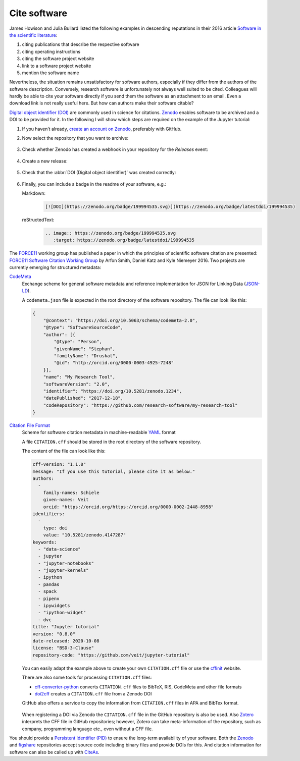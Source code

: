 Cite software
=============

James Howison and Julia Bullard listed the following examples in descending
reputations in their 2016 article `Software in the scientific literature
<https://doi.org/10.1002/asi.23538>`_:

#. citing publications that describe the respective software
#. citing operating instructions
#. citing the software project website
#. link to a software project website
#. mention the software name

Nevertheless, the situation remains unsatisfactory for software authors,
especially if they differ from the authors of the software description.
Conversely, research software is unfortunately not always well suited to be
cited. Colleagues will hardly be able to cite your software directly if you send
them the software as an attachment to an email. Even a download link is not
really useful here. But how can authors make their software citable?

`Digital object identifier (DOI)
<https://en.wikipedia.org/wiki/Digital_object_identifier>`_ are commonly used in
science for citations. `Zenodo <https://zenodo.org/>`_ enables software to be
archived and a DOI to be provided for it. In the following I will show which
steps are required on the example of the Jupyter tutorial:

#. If you haven’t already, `create an account on Zenodo
   <https://zenodo.org/signup/>`_, preferably with GitHub.

#. Now select the repository that you want to archive:

   .. figure:: zenodo-github.png
      :alt: Enable repositories for Zenodo

#. Check whether Zenodo has created a webhook in your repository for the
   *Releases* event:

   .. figure:: zenodo-webhook.png
      :alt: Zenodo webhook

#. Create a new release:

   .. figure:: github-release.png
      :alt: Github releases

#. Check that the :abbr:`DOI (Digital object identifier)` was created correctly:

   .. figure:: zenodo-release.png
      :alt: Zenodo release

#. Finally, you can include a badge in the readme of your software, e.g.:

   Markdown:
    .. code-block:: md

        [![DOI](https://zenodo.org/badge/199994535.svg)](https://zenodo.org/badge/latestdoi/199994535)

   reStructedText:
    .. code-block:: rst

        .. image:: https://zenodo.org/badge/199994535.svg
           :target: https://zenodo.org/badge/latestdoi/199994535

The `FORCE11 <https://www.force11.org/group/software-citation-working-group>`_
working group has published a paper in which the principles of scientific
software citation are presented: `FORCE11 Software Citation Working Group
<https://doi.org/10.7717/peerj-cs.86>`_ by Arfon Smith, Daniel Katz and Kyle
Niemeyer 2016. Two projects are currently emerging for structured metadata:

`CodeMeta <https://codemeta.github.io/>`_
    Exchange scheme for general software metadata and reference implementation
    for JSON for Linking Data (`JSON-LD <https://json-ld.org/>`_).

    A ``codemeta.json`` file is expected in the root directory of the software
    repository. The file can look like this:

    .. code-block:: javascript

        {
            "@context": "https://doi.org/10.5063/schema/codemeta-2.0",
            "@type": "SoftwareSourceCode",
            "author": [{
                "@type": "Person",
                "givenName": "Stephan",
                "familyName": "Druskat",
                "@id": "http://orcid.org/0000-0003-4925-7248"
            }],
            "name": "My Research Tool",
            "softwareVersion": "2.0",
            "identifier": "https://doi.org/10.5281/zenodo.1234",
            "datePublished": "2017-12-18",
            "codeRepository": "https://github.com/research-software/my-research-tool"
        }

    .. seealso::
        * `CodeMeta generator <https://codemeta.github.io/codemeta-generator/>`_
        * `Codemeta Terms <https://codemeta.github.io/terms/>`_
        * `GitHub Repository
          <https://github.com/codemeta/codemeta-generator/>`_

`Citation File Format <https://citation-file-format.github.io/>`_
    Scheme for software citation metadata in machine-readable `YAML
    <https://yaml.org/>`_ format

    A file ``CITATION.cff`` should be stored in the root directory of the
    software repository.

    The content of the file can look like this:

    .. code-block::

        cff-version: "1.1.0"
        message: "If you use this tutorial, please cite it as below."
        authors:
          -
            family-names: Schiele
            given-names: Veit
            orcid: "https://orcid.org/https://orcid.org/0000-0002-2448-8958"
        identifiers:
          -
            type: doi
            value: "10.5281/zenodo.4147287"
        keywords:
          - "data-science"
          - jupyter
          - "jupyter-notebooks"
          - "jupyter-kernels"
          - ipython
          - pandas
          - spack
          - pipenv
          - ipywidgets
          - "ipython-widget"
          - dvc
        title: "Jupyter tutorial"
        version: "0.8.0"
        date-released: 2020-10-08
        license: "BSD-3-Clause"
        repository-code: "https://github.com/veit/jupyter-tutorial"

    You can easily adapt the example above to create your own ``CITATION.cff``
    file or use the `cffinit
    <https://citation-file-format.github.io/cff-initializer-javascript/>`_
    website.

    There are also some tools for processing ``CITATION.cff`` files:

    * `cff-converter-python
      <https://github.com/citation-file-format/cff-converter-python>`_
      converts ``CITATION.cff`` files to BibTeX, RIS, CodeMeta and other file
      formats
    * `doi2cff <https://github.com/citation-file-format/doi2cff>`_ creates a
      ``CITATION.cff`` file from a Zenodo DOI

    GitHub also offers a service to copy the information from ``CITATION.cff``
    files in APA and BibTex format.

    .. figure:: github-cite.png
       :alt: Popup on the landing page of a GitHub repository with the
             possibility to export ADA and BibTex formats.

    .. seealso::
       * `GitHub Docs: About CITATION files
         <https://docs.github.com/en/github/creating-cloning-and-archiving-repositories/creating-a-repository-on-github/about-citation-files>`_

    When registering a DOI via Zenodo the ``CITATION.cff`` file in the GitHub
    repository is also be used.  Also `Zotero <https://www.zotero.org/>`_
    interprets the CFF file in GitHub repositories; however, Zotero can take
    meta-information of the repository, such as company, programming language
    etc., even without a CFF file.

You should provide a `Persistent Identifier (PID)
<https://en.wikipedia.org/wiki/Persistent_identifier>`_ to ensure the long-term
availability of your software. Both the `Zenodo <https://zenodo.org/>`_ and
`figshare <https://figshare.com/>`_ repositories accept source code including
binary files and provide DOIs for this. And citation information for software
can also be called up with `CiteAs <https://citeas.org/>`_.

.. seealso::
   * `Should I cite? <https://mr-c.github.io/shouldacite/index.html>`_
   * `How to cite software “correctly”
     <https://cite.research-software.org/>`_
   * Daniel S. Katz: `Compact identifiers for software: The last missing link in
     user-oriented software citation?
     <https://danielskatzblog.wordpress.com/2018/02/06/compact-identifiers-for-software-the-last-missing-link-in-user-oriented-software-citation/>`_
   * `Neil Chue Hong: How to cite software: current best practice
     <https://zenodo.org/record/2842910>`_
   * `Recognizing the value of software: a software citation guide
     <https://f1000research.com/articles/9-1257/v2>`_
   * Stephan Druskat, Radovan Bast, Neil Chue Hong, Alexander Konovalov, Andrew
     Rowley, Raniere Silva: `A standard format for CITATION files
     <https://www.software.ac.uk/blog/2017-12-12-standard-format-citation-files>`_
   * `Module-5-Open-Research-Software-and-Open-Source
     <https://github.com/OpenScienceMOOC/Module-5-Open-Research-Software-and-Open-Source/blob/master/content_development/README.md/>`_
   * Software Heritage: `Save and reference research software
     <https://www.softwareheritage.org/save-and-reference-research-software/>`_
   * `Mining software metadata for 80 M projects and even more
     <https://www.softwareheritage.org/2019/05/28/mining-software-metadata-for-80-m-projects-and-even-more/>`_
   * `Extensions to schema.org to support structured, semantic, and executable
     documents <https://github.com/stencila/schema>`_

